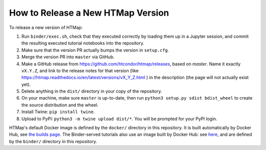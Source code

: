 How to Release a New HTMap Version
==================================

.. py:currentmodule:: htmap

To release a new version of HTMap:

#. Run ``binder/exec.sh``, check that they executed correctly by loading them
   up in a Jupyter session, and commit the resulting executed tutorial notebooks
   into the repository.
#. Make sure that the version PR actually bumps the version in ``setup.cfg``.
#. Merge the version PR into ``master`` via GitHub.
#. Make a GitHub release from https://github.com/htcondor/htmap/releases,
   based on `master`.
   Name it exactly ``vX.Y.Z``, and link to the release notes for that version
   (like https://htmap.readthedocs.io/en/latest/versions/vX_Y_Z.html )
   in the description (the page will not actually exist yet).
#. Delete anything in the ``dist/`` directory in your copy of the repository.
#. On your machine, make sure ``master`` is up-to-date, then run
   ``python3 setup.py sdist bdist_wheel`` to create the source distribution
   and the wheel.
#. Install Twine: ``pip install twine``.
#. Upload to PyPI:
   ``python3 -m twine upload dist/*``.
   You will be prompted for your PyPI login.

HTMap's default Docker image is defined by the ``docker/`` directory in this
repository. It is built automatically by Docker Hub, see
`the builds page <https://hub.docker.com/repository/docker/htcondor/htmap-exec/builds>`_.
The Binder-served tutorials also use an image built by Docker Hub:
see `here <https://hub.docker.com/repository/docker/htcondor/htmap-tutorials>`_,
and are defined by the ``binder/`` directory in this repository.
